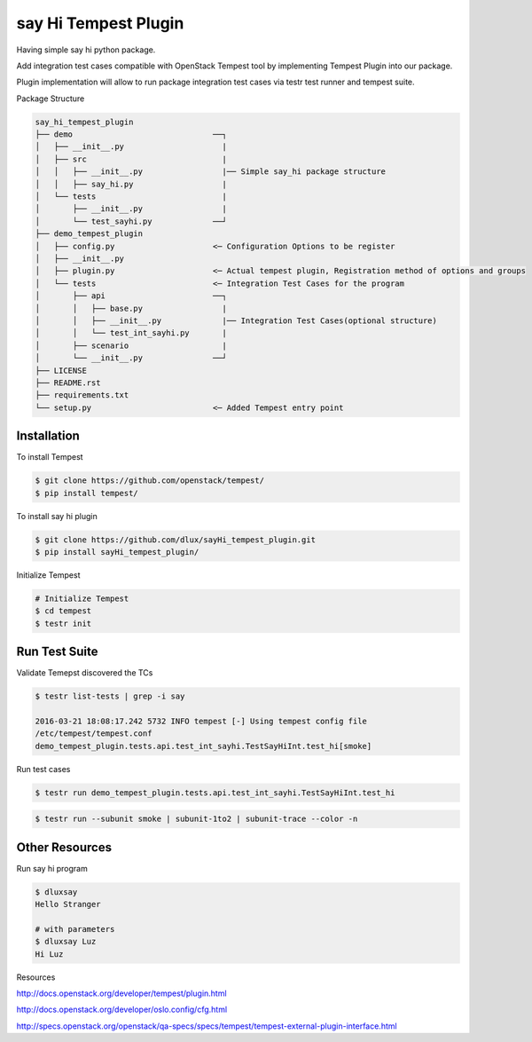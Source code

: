 say Hi Tempest Plugin
=========

Having simple say hi python package.

Add integration test cases compatible with OpenStack Tempest tool by implementing Tempest Plugin into our package.

Plugin implementation will allow to run package integration test cases via testr test runner and tempest suite.

Package Structure

.. code-block:: bash

  say_hi_tempest_plugin
  ├── demo                              ──┐
  │   ├── __init__.py                     |
  │   ├── src                             |
  │   │   ├── __init__.py                 |── Simple say_hi package structure
  │   │   ├── say_hi.py                   | 
  │   └── tests                           |
  │       ├── __init__.py                 |
  │       └── test_sayhi.py             ──┘
  ├── demo_tempest_plugin
  │   ├── config.py                     <─ Configuration Options to be register
  │   ├── __init__.py
  │   ├── plugin.py                     <─ Actual tempest plugin, Registration method of options and groups
  │   └── tests                         <─ Integration Test Cases for the program
  │       ├── api                       ──┐
  │       │   ├── base.py                 |
  │       │   ├── __init__.py             |── Integration Test Cases(optional structure)
  │       │   └── test_int_sayhi.py       |
  │       ├── scenario                    |
  │       └── __init__.py               ──┘ 
  ├── LICENSE
  ├── README.rst
  ├── requirements.txt
  └── setup.py                          <─ Added Tempest entry point

Installation
----

To install Tempest

.. code-block:: bash

  $ git clone https://github.com/openstack/tempest/
  $ pip install tempest/

To install say hi plugin

.. code-block:: bash

  $ git clone https://github.com/dlux/sayHi_tempest_plugin.git
  $ pip install sayHi_tempest_plugin/

Initialize Tempest

.. code-block:: bash

  # Initialize Tempest
  $ cd tempest
  $ testr init

Run Test Suite
------

Validate Temepst discovered the TCs

.. code-block:: bash

  $ testr list-tests | grep -i say

  2016-03-21 18:08:17.242 5732 INFO tempest [-] Using tempest config file
  /etc/tempest/tempest.conf 
  demo_tempest_plugin.tests.api.test_int_sayhi.TestSayHiInt.test_hi[smoke]

Run test cases

.. code-block:: bash

  $ testr run demo_tempest_plugin.tests.api.test_int_sayhi.TestSayHiInt.test_hi

.. code-block:: bash

  $ testr run --subunit smoke | subunit-1to2 | subunit-trace --color -n

Other Resources
------

Run say hi program

.. code-block:: bash

  $ dluxsay
  Hello Stranger

  # with parameters
  $ dluxsay Luz
  Hi Luz

Resources

http://docs.openstack.org/developer/tempest/plugin.html

http://docs.openstack.org/developer/oslo.config/cfg.html

http://specs.openstack.org/openstack/qa-specs/specs/tempest/tempest-external-plugin-interface.html
